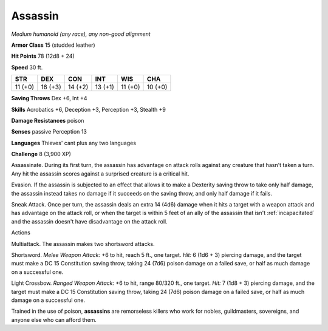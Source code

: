 .. -*- mode: rst; coding: utf-8 -*-

.. _assassin:

Assassin
--------

.. https://stackoverflow.com/questions/11984652/bold-italic-in-restructuredtext

.. raw:: html

   <style type="text/css">
     span.bolditalic {
       font-weight: bold;
       font-style: italic;
     }
   </style>

.. role:: bi
   :class: bolditalic


*Medium humanoid (any race), any non-good alignment*

**Armor Class** 15 (studded leather)

**Hit Points** 78 (12d8 + 24)

**Speed** 30 ft.

+-----------+-----------+-----------+-----------+-----------+-----------+
| STR       | DEX       | CON       | INT       | WIS       | CHA       |
+===========+===========+===========+===========+===========+===========+
| 11 (+0)   | 16 (+3)   | 14 (+2)   | 13 (+1)   | 11 (+0)   | 10 (+0)   |
+-----------+-----------+-----------+-----------+-----------+-----------+

**Saving Throws** Dex +6, Int +4

**Skills** Acrobatics +6, Deception +3, Perception +3, Stealth +9

**Damage Resistances** poison

**Senses** passive Perception 13

**Languages** Thieves' cant plus any two languages

**Challenge** 8 (3,900 XP)

:bi:`Assassinate`. During its first turn, the assassin has advantage on
attack rolls against any creature that hasn't taken a turn. Any hit the
assassin scores against a surprised creature is a critical hit.

:bi:`Evasion`. If the assassin is subjected to an effect that allows it
to make a Dexterity saving throw to take only half damage, the assassin
instead takes no damage if it succeeds on the saving throw, and only
half damage if it fails.

:bi:`Sneak Attack`. Once per turn, the assassin deals an extra 14 (4d6)
damage when it hits a target with a weapon attack and has advantage on
the attack roll, or when the target is within 5 feet of an ally of the
assassin that isn't :ref:`incapacitated` and the assassin doesn't have
disadvantage on the attack roll.

Actions
       

:bi:`Multiattack`. The assassin makes two shortsword attacks.

:bi:`Shortsword`. *Melee Weapon Attack:* +6 to hit, reach 5 ft., one
target. *Hit:* 6 (1d6 + 3) piercing damage, and the target must make a
DC 15 Constitution saving throw, taking 24 (7d6) poison damage on a
failed save, or half as much damage on a successful one.

:bi:`Light Crossbow`. *Ranged Weapon Attack:* +6 to hit, range 80/320
ft., one target. *Hit:* 7 (1d8 + 3) piercing damage, and the target must
make a DC 15 Constitution saving throw, taking 24 (7d6) poison damage on
a failed save, or half as much damage on a successful one.

Trained in the use of poison, **assassins** are remorseless killers who
work for nobles, guildmasters, sovereigns, and anyone else who can
afford them.


